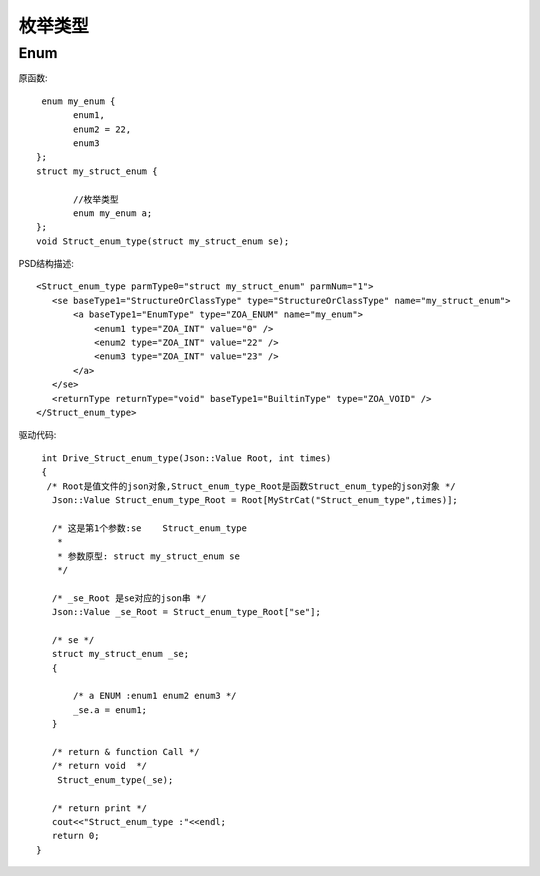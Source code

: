 .. _EnumType

枚举类型
========
Enum
-----
原函数::

  enum my_enum {
	enum1,
	enum2 = 22,
	enum3
 };
 struct my_struct_enum {

	//枚举类型
	enum my_enum a;
 };
 void Struct_enum_type(struct my_struct_enum se);
 
PSD结构描述::

 <Struct_enum_type parmType0="struct my_struct_enum" parmNum="1">
    <se baseType1="StructureOrClassType" type="StructureOrClassType" name="my_struct_enum">
        <a baseType1="EnumType" type="ZOA_ENUM" name="my_enum">
            <enum1 type="ZOA_INT" value="0" />
            <enum2 type="ZOA_INT" value="22" />
            <enum3 type="ZOA_INT" value="23" />
        </a>
    </se>
    <returnType returnType="void" baseType1="BuiltinType" type="ZOA_VOID" />
 </Struct_enum_type>
 
驱动代码::

  int Drive_Struct_enum_type(Json::Value Root, int times)
  {
   /* Root是值文件的json对象,Struct_enum_type_Root是函数Struct_enum_type的json对象 */
    Json::Value Struct_enum_type_Root = Root[MyStrCat("Struct_enum_type",times)];

    /* 这是第1个参数:se    Struct_enum_type
     *
     * 参数原型: struct my_struct_enum se     
     */

    /* _se_Root 是se对应的json串 */
    Json::Value _se_Root = Struct_enum_type_Root["se"];

    /* se */
    struct my_struct_enum _se;
    {

        /* a ENUM :enum1 enum2 enum3 */
        _se.a = enum1;
    }

    /* return & function Call */
    /* return void  */
     Struct_enum_type(_se);

    /* return print */
    cout<<"Struct_enum_type :"<<endl; 
    return 0;
 }
